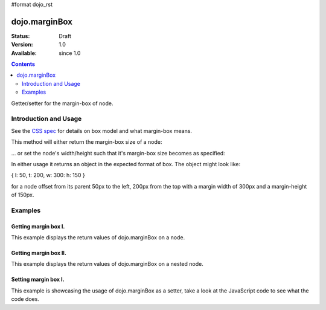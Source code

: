 #format dojo_rst

dojo.marginBox
===============

:Status: Draft
:Version: 1.0
:Available: since 1.0

.. contents::
   :depth: 2

Getter/setter for the margin-box of node.


======================
Introduction and Usage
======================

See the `CSS spec <http://www.w3.org/TR/CSS2/box.html>`_ for details on box model and what margin-box means.

This method will either return the margin-box size of a node:

.. code-block :: javascript
 :linenos:

 <script type="text/javascript">
   var marginBox = dojo.marginBox(domNode);
 </script>

... or set the node's width/height such that it's margin-box size becomes as specified:

.. code-block :: javascript
 :linenos:

 <script type="text/javascript">
    // 300px x 150px
    dojo.marginBox(domNode, {w: 300, h: 400});
 </script>

In either usage it returns an object in the expected format of box. The object might look like:

{ l: 50, t: 200, w: 300: h: 150 }

for a node offset from its parent 50px to the left, 200px from the top with a margin width of 300px and a margin-height of 150px.


========
Examples
========

Getting margin box I.
---------------------

This example displays the return values of dojo.marginBox on a node. 

.. cv-compound::

  .. cv:: javascript

    <script type="text/javascript">
      dojo.require("dijit.form.Button"); // only for the beauty :)

      getMarginBoxOne = function(){
        var marginBox = dojo.marginBox(dojo.byId("marginNodeOne"));

        console.log("Top: "+marginBox.t);
        console.log("Left: "+marginBox.l);
        console.log("Width: "+marginBox.w);
        console.log("Height: "+marginBox.h);
      };
    </script>

  .. cv:: html

    <button dojoType="dijit.form.Button" onClick="getMarginBoxOne()">Get margin box</button>

    <div id="marginNodeOne">Hi, I am a marginNode, really!</div>
    
  .. cv:: css

    <style type="text/css">
      #marginNodeOne {
        width: 200px;
        height: 200px;
        padding: 10px;
        margin: 10px;
        border: 1px solid #ccc;
      }
    </style>

Getting margin box II.
----------------------

This example displays the return values of dojo.marginBox on a nested node. 

.. cv-compound::

  .. cv:: javascript

    <script type="text/javascript">
      dojo.require("dijit.form.Button"); // only for the beauty :)

      getMarginBoxTwo = function(){
        var marginBox = dojo.marginBox(dojo.byId("marginNodeTwo"));

        console.log("Top: "+marginBox.t);
        console.log("Left: "+marginBox.l);
        console.log("Width: "+marginBox.w);
        console.log("Height: "+marginBox.h);
      };
    </script>

  .. cv:: html

    <button dojoType="dijit.form.Button" onClick="getMarginBoxTwo()">Get margin box</button>

    <div>
      Hi I am nested
      <div id="marginNodeTwo">Hi, I am a marginNode, really!</div>
    </div>
    
  .. cv:: css

    <style type="text/css">
      #marginNodeTwo {
        width: 300px;
        height: 200px;
        padding: 10px;
        margin: 10px;
        border: 1px solid #ccc;
      }
    </style>

Setting margin box I.
---------------------

This example is showcasing the usage of dojo.marginBox as a setter, take a look at the JavaScript code to see what the code does.

.. cv-compound::

  .. cv:: javascript

    <script type="text/javascript">
      dojo.addOnLoad(function(){
        var marginBox = dojo.marginBox(dojo.byId("marginNodeThree"), {t: 20, l: 30, h: 300, w: 300});
      });
    </script>

  .. cv:: html

    <div>
      Hi I am nested
      <div id="marginNodeThree">Hi, I am a marginNode, really!</div>
    </div>

  .. cv:: css

    <style type="text/css">
      #marginNodeThree {
        padding: 10px;
        margin: 10px;
        border: 1px solid #ccc;
      }
    </style>
